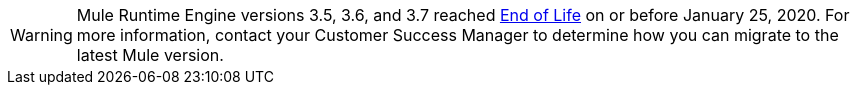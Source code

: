 
[WARNING]
Mule Runtime Engine versions 3.5, 3.6, and 3.7 reached https://www.mulesoft.com/legal/versioning-back-support-policy#mule-runtimes-end-of-life[End of Life] on or before January 25, 2020. For more information, contact your Customer Success Manager to determine how you can migrate to the latest Mule version.

